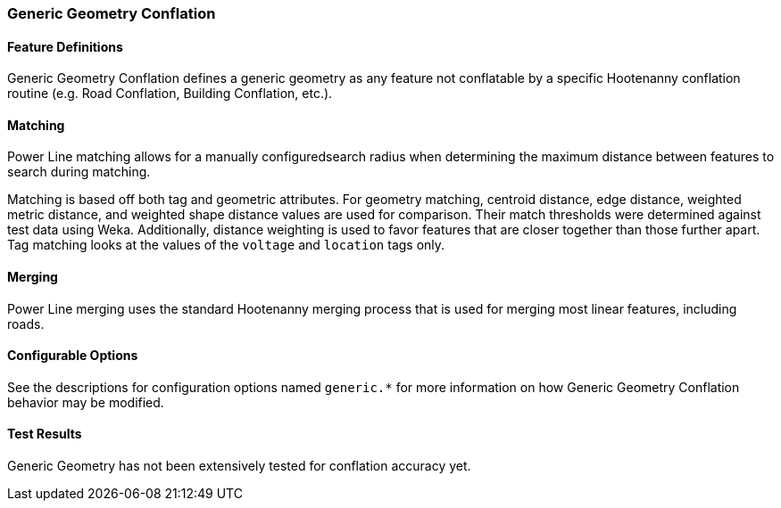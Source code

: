
[[GenericGeometryConflation]]
=== Generic Geometry Conflation

[[GenericGeometryDefinitions]]
==== Feature Definitions

Generic Geometry Conflation defines a generic geometry as any feature not conflatable by a specific
Hootenanny conflation routine (e.g. Road Conflation, Building Conflation, etc.).

[[GenericGeometryMatching]]
==== Matching

Power Line matching allows for a manually configuredsearch radius when determining the maximum 
distance between features to search during matching.

Matching is based off both tag and geometric attributes. For geometry matching, centroid distance, 
edge distance, weighted metric distance, and weighted shape distance values are used for comparison.
Their match thresholds were determined against test data using Weka. Additionally, distance 
weighting is used to favor features that are closer together than those further apart. Tag matching 
looks at the values of the `voltage` and `location` tags only.

[[GenericGeometryMerging]]
==== Merging

Power Line merging uses the standard Hootenanny merging process that is used for merging most linear 
features, including roads.

[[GenericGeometryConfigurableOptions]]
==== Configurable Options

See the descriptions for configuration options named `generic.*` for more information on how 
Generic Geometry Conflation behavior may be modified.

[[GenericGeometryTestResults]]
==== Test Results

Generic Geometry has not been extensively tested for conflation accuracy yet.

